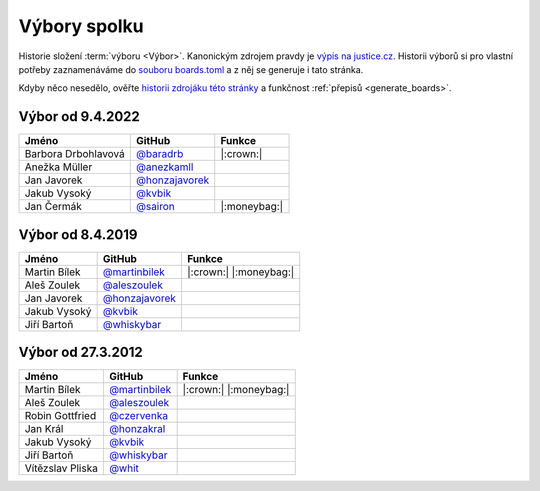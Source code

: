 Výbory spolku
=============

Historie složení :term:`výboru <Výbor>`. Kanonickým zdrojem pravdy je `výpis na justice.cz <https://or.justice.cz/ias/ui/rejstrik-firma.vysledky?subjektId=760829&typ=UPLNY>`_. Historii výborů si pro vlastní potřeby zaznamenáváme do `souboru boards.toml <https://github.com/pyvec/docs.pyvec.org/blob/master/src/pyvec_docs/boards.toml>`_ a z něj se generuje i tato stránka.

Kdyby něco nesedělo, ověřte `historii zdrojáku této stránky <https://github.com/pyvec/docs.pyvec.org/commits/master/docs/operations/boards.rst>`_ a funkčnost :ref:`přepisů <generate_boards>`.

.. Soubor docs/operations/boards.rst je generován skriptem scripts/generate_boards.py ze šablony docs/operations/boards.rst.jinja. Neupravovat ručně!


Výbor od 9.4.2022
-------------------------------------------------

.. csv-table::
   :header: "Jméno", "GitHub", "Funkce"

   Barbora Drbohlavová, `@baradrb <https://github.com/baradrb>`_, |:crown:| 
   Anežka Müller, `@anezkamll <https://github.com/anezkamll>`_, 
   Jan Javorek, `@honzajavorek <https://github.com/honzajavorek>`_, 
   Jakub Vysoký, `@kvbik <https://github.com/kvbik>`_, 
   Jan Čermák, `@sairon <https://github.com/sairon>`_, |:moneybag:| 

Výbor od 8.4.2019
-------------------------------------------------

.. csv-table::
   :header: "Jméno", "GitHub", "Funkce"

   Martin Bílek, `@martinbilek <https://github.com/martinbilek>`_, |:crown:| |:moneybag:| 
   Aleš Zoulek, `@aleszoulek <https://github.com/aleszoulek>`_, 
   Jan Javorek, `@honzajavorek <https://github.com/honzajavorek>`_, 
   Jakub Vysoký, `@kvbik <https://github.com/kvbik>`_, 
   Jiří Bartoň, `@whiskybar <https://github.com/whiskybar>`_, 

Výbor od 27.3.2012
-------------------------------------------------

.. csv-table::
   :header: "Jméno", "GitHub", "Funkce"

   Martin Bílek, `@martinbilek <https://github.com/martinbilek>`_, |:crown:| |:moneybag:| 
   Aleš Zoulek, `@aleszoulek <https://github.com/aleszoulek>`_, 
   Robin Gottfried, `@czervenka <https://github.com/czervenka>`_, 
   Jan Král, `@honzakral <https://github.com/honzakral>`_, 
   Jakub Vysoký, `@kvbik <https://github.com/kvbik>`_, 
   Jiří Bartoň, `@whiskybar <https://github.com/whiskybar>`_, 
   Vítězslav Pliska, `@whit <https://github.com/whit>`_, 

